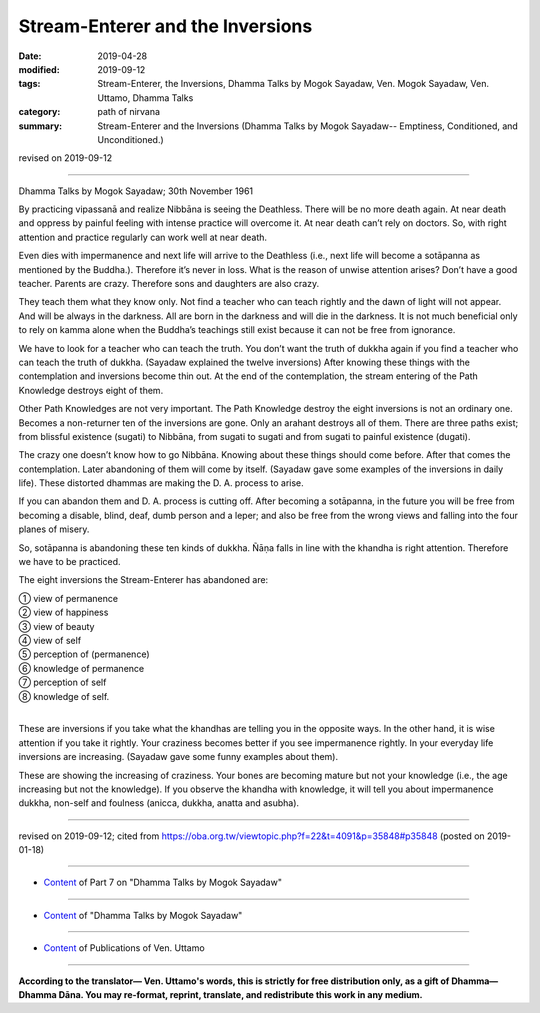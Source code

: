 ==========================================
Stream-Enterer and the Inversions
==========================================

:date: 2019-04-28
:modified: 2019-09-12
:tags: Stream-Enterer, the Inversions, Dhamma Talks by Mogok Sayadaw, Ven. Mogok Sayadaw, Ven. Uttamo, Dhamma Talks
:category: path of nirvana
:summary: Stream-Enterer and the Inversions (Dhamma Talks by Mogok Sayadaw-- Emptiness, Conditioned, and Unconditioned.)

revised on 2019-09-12

------

Dhamma Talks by Mogok Sayadaw; 30th November 1961

By practicing vipassanā and realize Nibbāna is seeing the Deathless. There will be no more death again. At near death and oppress by painful feeling with intense practice will overcome it. At near death can’t rely on doctors. So, with right attention and practice regularly can work well at near death. 

Even dies with impermanence and next life will arrive to the Deathless (i.e., next life will become a sotāpanna as mentioned by the Buddha.). Therefore it’s never in loss. What is the reason of unwise attention arises? Don’t have a good teacher. Parents are crazy. Therefore sons and daughters are also crazy. 

They teach them what they know only. Not find a teacher who can teach rightly and the dawn of light will not appear. And will be always in the darkness. All are born in the darkness and will die in the darkness. It is not much beneficial only to rely on kamma alone when the Buddha’s teachings still exist because it can not be free from ignorance. 

We have to look for a teacher who can teach the truth. You don’t want the truth of dukkha again if you find a teacher who can teach the truth of dukkha. (Sayadaw explained the twelve inversions) After knowing these things with the contemplation and inversions become thin out. At the end of the contemplation, the stream entering of the Path Knowledge destroys eight of them. 

Other Path Knowledges are not very important. The Path Knowledge destroy the eight inversions is not an ordinary one. Becomes a non-returner ten of the inversions are gone. Only an arahant destroys all of them. There are three paths exist; from blissful existence (sugati) to Nibbāna, from sugati to sugati and from sugati to painful existence (dugati). 

The crazy one doesn’t know how to go Nibbāna. Knowing about these things should come before. After that comes the contemplation. Later abandoning of them will come by itself. (Sayadaw gave some examples of the inversions in daily life). These distorted dhammas are making the D. A. process to arise. 

If you can abandon them and D. A. process is cutting off. After becoming a sotāpanna, in the future you will be free from becoming a disable, blind, deaf, dumb person and a leper; and also be free from the wrong views and falling into the four planes of misery. 

So, sotāpanna is abandoning these ten kinds of dukkha. Ñāṇa falls in line with the khandha is right attention. Therefore we have to be practiced. 

The eight inversions the Stream-Enterer has abandoned are:

| ① view of permanence 
| ② view of happiness 
| ③ view of beauty 
| ④ view of self 
| ⑤ perception of (permanence) 
| ⑥ knowledge of permanence 
| ⑦ perception of self 
| ⑧ knowledge of self. 
| 

These are inversions if you take what the khandhas are telling you in the opposite ways. In the other hand, it is wise attention if you take it rightly. Your craziness becomes better if you see impermanence rightly. In your everyday life inversions are increasing. (Sayadaw gave some funny examples about them). 

These are showing the increasing of craziness. Your bones are becoming mature but not your knowledge (i.e., the age increasing but not the knowledge). If you observe the khandha with knowledge, it will tell you about impermanence dukkha, non-self and foulness (anicca, dukkha, anatta and asubha).

------

revised on 2019-09-12; cited from https://oba.org.tw/viewtopic.php?f=22&t=4091&p=35848#p35848 (posted on 2019-01-18)

------

- `Content <{filename}pt07-content-of-part07%zh.rst>`__ of Part 7 on "Dhamma Talks by Mogok Sayadaw"

------

- `Content <{filename}content-of-dhamma-talks-by-mogok-sayadaw%zh.rst>`__ of "Dhamma Talks by Mogok Sayadaw"

------

- `Content <{filename}../publication-of-ven-uttamo%zh.rst>`__ of Publications of Ven. Uttamo

------

**According to the translator— Ven. Uttamo's words, this is strictly for free distribution only, as a gift of Dhamma—Dhamma Dāna. You may re-format, reprint, translate, and redistribute this work in any medium.**

..
  09-12 rev. proofread by bhante
  2019-04-23  create rst; post on 04-28
